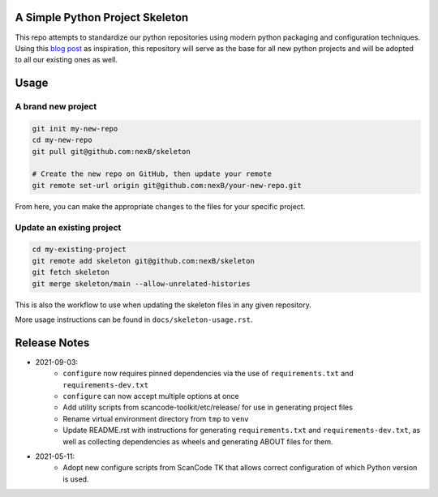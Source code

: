 A Simple Python Project Skeleton
================================
This repo attempts to standardize our python repositories using modern python
packaging and configuration techniques. Using this `blog post`_ as inspiration, this
repository will serve as the base for all new python projects and will be adopted to all
our existing ones as well.

.. _blog post: https://blog.jaraco.com/a-project-skeleton-for-python-projects/

Usage
=====

A brand new project
-------------------
.. code-block:: bash

    git init my-new-repo
    cd my-new-repo
    git pull git@github.com:nexB/skeleton

    # Create the new repo on GitHub, then update your remote
    git remote set-url origin git@github.com:nexB/your-new-repo.git

From here, you can make the appropriate changes to the files for your specific project.

Update an existing project
---------------------------
.. code-block:: bash

    cd my-existing-project
    git remote add skeleton git@github.com:nexB/skeleton
    git fetch skeleton
    git merge skeleton/main --allow-unrelated-histories

This is also the workflow to use when updating the skeleton files in any given repository.

More usage instructions can be found in ``docs/skeleton-usage.rst``.

Release Notes
=============

- 2021-09-03:
    - ``configure`` now requires pinned dependencies via the use of ``requirements.txt`` and ``requirements-dev.txt``
    - ``configure`` can now accept multiple options at once
    - Add utility scripts from scancode-toolkit/etc/release/ for use in generating project files
    - Rename virtual environment directory from ``tmp`` to ``venv``
    - Update README.rst with instructions for generating ``requirements.txt`` and ``requirements-dev.txt``,
      as well as collecting dependencies as wheels and generating ABOUT files for them.

- 2021-05-11:
    - Adopt new configure scripts from ScanCode TK that allows correct configuration of which Python version is used.
